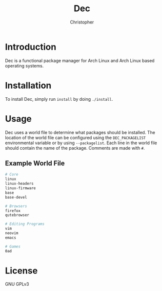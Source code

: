 #+title: Dec
#+author: Christopher

* Introduction
Dec is a functional package manager for Arch Linux and Arch Linux based operating systems.

* Installation
To install Dec, simply run =install= by doing ~./install~.

* Usage
Dec uses a world file to determine what packages should be installed. The location of the world file can be configured using the =DEC_PACKAGELIST= environmental variable or by using =--packagelist=. Each line in the world file should contain the name of the package. Comments are made with =#=.

** Example World File
#+begin_src sh
# Core
linux
linux-headers
linux-firmware
base
base-devel

# Browsers
firefox
qutebrowser

# Editing Programs
vim
neovim
emacs

# Games
0ad
#+end_src

* License
GNU GPLv3
